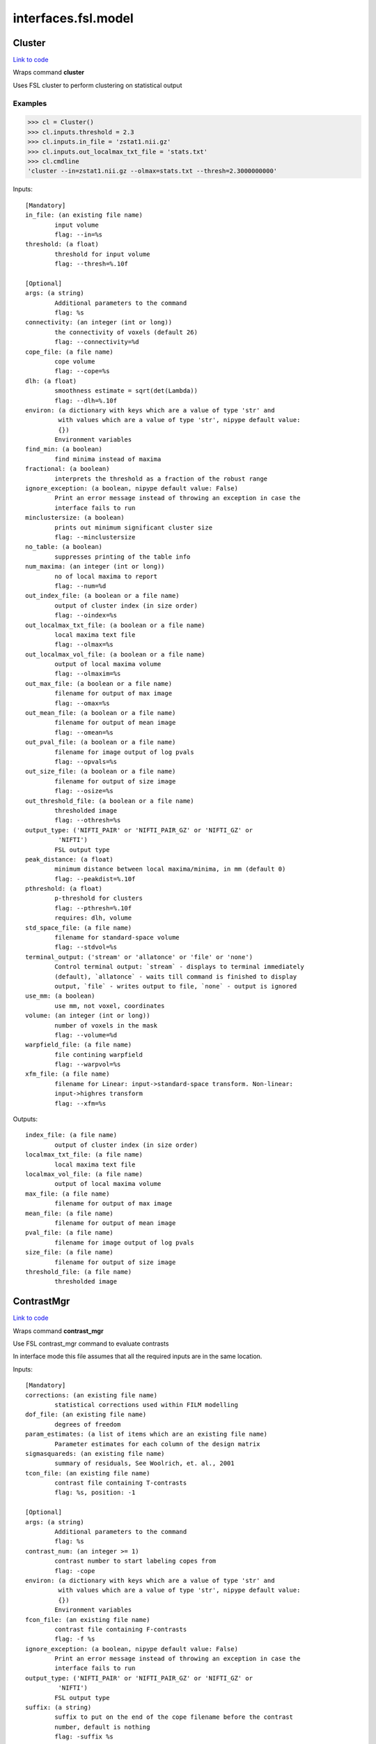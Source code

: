 .. AUTO-GENERATED FILE -- DO NOT EDIT!

interfaces.fsl.model
====================


.. _nipype.interfaces.fsl.model.Cluster:


.. index:: Cluster

Cluster
-------

`Link to code <http://github.com/nipy/nipype/tree/f9c98ba/nipype/interfaces/fsl/model.py#L1630>`__

Wraps command **cluster**

Uses FSL cluster to perform clustering on statistical output

Examples
~~~~~~~~

>>> cl = Cluster()
>>> cl.inputs.threshold = 2.3
>>> cl.inputs.in_file = 'zstat1.nii.gz'
>>> cl.inputs.out_localmax_txt_file = 'stats.txt'
>>> cl.cmdline
'cluster --in=zstat1.nii.gz --olmax=stats.txt --thresh=2.3000000000'

Inputs::

        [Mandatory]
        in_file: (an existing file name)
                input volume
                flag: --in=%s
        threshold: (a float)
                threshold for input volume
                flag: --thresh=%.10f

        [Optional]
        args: (a string)
                Additional parameters to the command
                flag: %s
        connectivity: (an integer (int or long))
                the connectivity of voxels (default 26)
                flag: --connectivity=%d
        cope_file: (a file name)
                cope volume
                flag: --cope=%s
        dlh: (a float)
                smoothness estimate = sqrt(det(Lambda))
                flag: --dlh=%.10f
        environ: (a dictionary with keys which are a value of type 'str' and
                 with values which are a value of type 'str', nipype default value:
                 {})
                Environment variables
        find_min: (a boolean)
                find minima instead of maxima
        fractional: (a boolean)
                interprets the threshold as a fraction of the robust range
        ignore_exception: (a boolean, nipype default value: False)
                Print an error message instead of throwing an exception in case the
                interface fails to run
        minclustersize: (a boolean)
                prints out minimum significant cluster size
                flag: --minclustersize
        no_table: (a boolean)
                suppresses printing of the table info
        num_maxima: (an integer (int or long))
                no of local maxima to report
                flag: --num=%d
        out_index_file: (a boolean or a file name)
                output of cluster index (in size order)
                flag: --oindex=%s
        out_localmax_txt_file: (a boolean or a file name)
                local maxima text file
                flag: --olmax=%s
        out_localmax_vol_file: (a boolean or a file name)
                output of local maxima volume
                flag: --olmaxim=%s
        out_max_file: (a boolean or a file name)
                filename for output of max image
                flag: --omax=%s
        out_mean_file: (a boolean or a file name)
                filename for output of mean image
                flag: --omean=%s
        out_pval_file: (a boolean or a file name)
                filename for image output of log pvals
                flag: --opvals=%s
        out_size_file: (a boolean or a file name)
                filename for output of size image
                flag: --osize=%s
        out_threshold_file: (a boolean or a file name)
                thresholded image
                flag: --othresh=%s
        output_type: ('NIFTI_PAIR' or 'NIFTI_PAIR_GZ' or 'NIFTI_GZ' or
                 'NIFTI')
                FSL output type
        peak_distance: (a float)
                minimum distance between local maxima/minima, in mm (default 0)
                flag: --peakdist=%.10f
        pthreshold: (a float)
                p-threshold for clusters
                flag: --pthresh=%.10f
                requires: dlh, volume
        std_space_file: (a file name)
                filename for standard-space volume
                flag: --stdvol=%s
        terminal_output: ('stream' or 'allatonce' or 'file' or 'none')
                Control terminal output: `stream` - displays to terminal immediately
                (default), `allatonce` - waits till command is finished to display
                output, `file` - writes output to file, `none` - output is ignored
        use_mm: (a boolean)
                use mm, not voxel, coordinates
        volume: (an integer (int or long))
                number of voxels in the mask
                flag: --volume=%d
        warpfield_file: (a file name)
                file contining warpfield
                flag: --warpvol=%s
        xfm_file: (a file name)
                filename for Linear: input->standard-space transform. Non-linear:
                input->highres transform
                flag: --xfm=%s

Outputs::

        index_file: (a file name)
                output of cluster index (in size order)
        localmax_txt_file: (a file name)
                local maxima text file
        localmax_vol_file: (a file name)
                output of local maxima volume
        max_file: (a file name)
                filename for output of max image
        mean_file: (a file name)
                filename for output of mean image
        pval_file: (a file name)
                filename for image output of log pvals
        size_file: (a file name)
                filename for output of size image
        threshold_file: (a file name)
                thresholded image

.. _nipype.interfaces.fsl.model.ContrastMgr:


.. index:: ContrastMgr

ContrastMgr
-----------

`Link to code <http://github.com/nipy/nipype/tree/f9c98ba/nipype/interfaces/fsl/model.py#L1006>`__

Wraps command **contrast_mgr**

Use FSL contrast_mgr command to evaluate contrasts

In interface mode this file assumes that all the required inputs are in the
same location.

Inputs::

        [Mandatory]
        corrections: (an existing file name)
                statistical corrections used within FILM modelling
        dof_file: (an existing file name)
                degrees of freedom
        param_estimates: (a list of items which are an existing file name)
                Parameter estimates for each column of the design matrix
        sigmasquareds: (an existing file name)
                summary of residuals, See Woolrich, et. al., 2001
        tcon_file: (an existing file name)
                contrast file containing T-contrasts
                flag: %s, position: -1

        [Optional]
        args: (a string)
                Additional parameters to the command
                flag: %s
        contrast_num: (an integer >= 1)
                contrast number to start labeling copes from
                flag: -cope
        environ: (a dictionary with keys which are a value of type 'str' and
                 with values which are a value of type 'str', nipype default value:
                 {})
                Environment variables
        fcon_file: (an existing file name)
                contrast file containing F-contrasts
                flag: -f %s
        ignore_exception: (a boolean, nipype default value: False)
                Print an error message instead of throwing an exception in case the
                interface fails to run
        output_type: ('NIFTI_PAIR' or 'NIFTI_PAIR_GZ' or 'NIFTI_GZ' or
                 'NIFTI')
                FSL output type
        suffix: (a string)
                suffix to put on the end of the cope filename before the contrast
                number, default is nothing
                flag: -suffix %s
        terminal_output: ('stream' or 'allatonce' or 'file' or 'none')
                Control terminal output: `stream` - displays to terminal immediately
                (default), `allatonce` - waits till command is finished to display
                output, `file` - writes output to file, `none` - output is ignored

Outputs::

        copes: (a list of items which are an existing file name)
                Contrast estimates for each contrast
        fstats: (a list of items which are an existing file name)
                f-stat file for each contrast
        neffs: (a list of items which are an existing file name)
                neff file ?? for each contrast
        tstats: (a list of items which are an existing file name)
                t-stat file for each contrast
        varcopes: (a list of items which are an existing file name)
                Variance estimates for each contrast
        zfstats: (a list of items which are an existing file name)
                z-stat file for each F contrast
        zstats: (a list of items which are an existing file name)
                z-stat file for each contrast

.. _nipype.interfaces.fsl.model.FEAT:


.. index:: FEAT

FEAT
----

`Link to code <http://github.com/nipy/nipype/tree/f9c98ba/nipype/interfaces/fsl/model.py#L378>`__

Wraps command **feat**

Uses FSL feat to calculate first level stats

Inputs::

        [Mandatory]
        fsf_file: (an existing file name)
                File specifying the feat design spec file
                flag: %s, position: 0

        [Optional]
        args: (a string)
                Additional parameters to the command
                flag: %s
        environ: (a dictionary with keys which are a value of type 'str' and
                 with values which are a value of type 'str', nipype default value:
                 {})
                Environment variables
        ignore_exception: (a boolean, nipype default value: False)
                Print an error message instead of throwing an exception in case the
                interface fails to run
        output_type: ('NIFTI_PAIR' or 'NIFTI_PAIR_GZ' or 'NIFTI_GZ' or
                 'NIFTI')
                FSL output type
        terminal_output: ('stream' or 'allatonce' or 'file' or 'none')
                Control terminal output: `stream` - displays to terminal immediately
                (default), `allatonce` - waits till command is finished to display
                output, `file` - writes output to file, `none` - output is ignored

Outputs::

        feat_dir: (an existing directory name)

.. _nipype.interfaces.fsl.model.FEATModel:


.. index:: FEATModel

FEATModel
---------

`Link to code <http://github.com/nipy/nipype/tree/f9c98ba/nipype/interfaces/fsl/model.py#L433>`__

Wraps command **feat_model**

Uses FSL feat_model to generate design.mat files

Inputs::

        [Mandatory]
        ev_files: (a list of items which are an existing file name)
                Event spec files generated by level1design
                flag: %s, position: 1
        fsf_file: (an existing file name)
                File specifying the feat design spec file
                flag: %s, position: 0

        [Optional]
        args: (a string)
                Additional parameters to the command
                flag: %s
        environ: (a dictionary with keys which are a value of type 'str' and
                 with values which are a value of type 'str', nipype default value:
                 {})
                Environment variables
        ignore_exception: (a boolean, nipype default value: False)
                Print an error message instead of throwing an exception in case the
                interface fails to run
        output_type: ('NIFTI_PAIR' or 'NIFTI_PAIR_GZ' or 'NIFTI_GZ' or
                 'NIFTI')
                FSL output type
        terminal_output: ('stream' or 'allatonce' or 'file' or 'none')
                Control terminal output: `stream` - displays to terminal immediately
                (default), `allatonce` - waits till command is finished to display
                output, `file` - writes output to file, `none` - output is ignored

Outputs::

        con_file: (an existing file name)
                Contrast file containing contrast vectors
        design_cov: (an existing file name)
                Graphical representation of design covariance
        design_file: (an existing file name)
                Mat file containing ascii matrix for design
        design_image: (an existing file name)
                Graphical representation of design matrix
        fcon_file: (a file name)
                Contrast file containing contrast vectors

.. _nipype.interfaces.fsl.model.FEATRegister:


.. index:: FEATRegister

FEATRegister
------------

`Link to code <http://github.com/nipy/nipype/tree/f9c98ba/nipype/interfaces/fsl/model.py#L763>`__

Register feat directories to a specific standard

Inputs::

        [Mandatory]
        feat_dirs: (a list of items which are an existing directory name)
                Lower level feat dirs
        reg_image: (an existing file name)
                image to register to (will be treated as standard)

        [Optional]
        ignore_exception: (a boolean, nipype default value: False)
                Print an error message instead of throwing an exception in case the
                interface fails to run
        reg_dof: (an integer (int or long), nipype default value: 12)
                registration degrees of freedom

Outputs::

        fsf_file: (an existing file name)
                FSL feat specification file

.. _nipype.interfaces.fsl.model.FILMGLS:


.. index:: FILMGLS

FILMGLS
-------

`Link to code <http://github.com/nipy/nipype/tree/f9c98ba/nipype/interfaces/fsl/model.py#L611>`__

Wraps command **film_gls**

Use FSL film_gls command to fit a design matrix to voxel timeseries

Examples
~~~~~~~~

Initialize with no options, assigning them when calling run:

>>> from nipype.interfaces import fsl
>>> fgls = fsl.FILMGLS()
>>> res = fgls.run('in_file', 'design_file', 'thresh', rn='stats') #doctest: +SKIP

Assign options through the ``inputs`` attribute:

>>> fgls = fsl.FILMGLS()
>>> fgls.inputs.in_file = 'functional.nii'
>>> fgls.inputs.design_file = 'design.mat'
>>> fgls.inputs.threshold = 10
>>> fgls.inputs.results_dir = 'stats'
>>> res = fgls.run() #doctest: +SKIP

Specify options when creating an instance:

>>> fgls = fsl.FILMGLS(in_file='functional.nii', design_file='design.mat', threshold=10, results_dir='stats')
>>> res = fgls.run() #doctest: +SKIP

Inputs::

        [Mandatory]
        in_file: (an existing file name)
                input data file
                flag: --in=%s, position: -3

        [Optional]
        args: (a string)
                Additional parameters to the command
                flag: %s
        autocorr_estimate_only: (a boolean)
                perform autocorrelation estimation only
                flag: --ac
                mutually_exclusive: autocorr_estimate_only, fit_armodel,
                 tukey_window, multitaper_product, use_pava, autocorr_noestimate
        autocorr_noestimate: (a boolean)
                do not estimate autocorrs
                flag: --noest
                mutually_exclusive: autocorr_estimate_only, fit_armodel,
                 tukey_window, multitaper_product, use_pava, autocorr_noestimate
        brightness_threshold: (an integer >= 0)
                susan brightness threshold, otherwise it is estimated
                flag: --epith=%d
        design_file: (an existing file name)
                design matrix file
                flag: --pd=%s, position: -2
        environ: (a dictionary with keys which are a value of type 'str' and
                 with values which are a value of type 'str', nipype default value:
                 {})
                Environment variables
        fcon_file: (an existing file name)
                contrast file containing F-contrasts
                flag: --fcon=%s
        fit_armodel: (a boolean)
                fits autoregressive model - default is to use tukey with
                M=sqrt(numvols)
                flag: --ar
                mutually_exclusive: autocorr_estimate_only, fit_armodel,
                 tukey_window, multitaper_product, use_pava, autocorr_noestimate
        full_data: (a boolean)
                output full data
                flag: -v
        ignore_exception: (a boolean, nipype default value: False)
                Print an error message instead of throwing an exception in case the
                interface fails to run
        mask_size: (an integer (int or long))
                susan mask size
                flag: --ms=%d
        mode: ('volumetric' or 'surface')
                Type of analysis to be done
                flag: --mode=%s
        multitaper_product: (an integer (int or long))
                multitapering with slepian tapers and num is the time-bandwidth
                product
                flag: --mt=%d
                mutually_exclusive: autocorr_estimate_only, fit_armodel,
                 tukey_window, multitaper_product, use_pava, autocorr_noestimate
        output_pwdata: (a boolean)
                output prewhitened data and average design matrix
                flag: --outputPWdata
        output_type: ('NIFTI_PAIR' or 'NIFTI_PAIR_GZ' or 'NIFTI_GZ' or
                 'NIFTI')
                FSL output type
        results_dir: (a directory name, nipype default value: results)
                directory to store results in
                flag: --rn=%s
        smooth_autocorr: (a boolean)
                Smooth auto corr estimates
                flag: --sa
        surface: (an existing file name)
                input surface for autocorr smoothing in surface-based analyses
                flag: --in2=%s
        tcon_file: (an existing file name)
                contrast file containing T-contrasts
                flag: --con=%s
        terminal_output: ('stream' or 'allatonce' or 'file' or 'none')
                Control terminal output: `stream` - displays to terminal immediately
                (default), `allatonce` - waits till command is finished to display
                output, `file` - writes output to file, `none` - output is ignored
        threshold: (a float, nipype default value: 0.0)
                threshold
                flag: --thr=%f, position: -1
        tukey_window: (an integer (int or long))
                tukey window size to estimate autocorr
                flag: --tukey=%d
                mutually_exclusive: autocorr_estimate_only, fit_armodel,
                 tukey_window, multitaper_product, use_pava, autocorr_noestimate
        use_pava: (a boolean)
                estimates autocorr using PAVA
                flag: --pava

Outputs::

        copes: (a list of items which are an existing file name)
                Contrast estimates for each contrast
        dof_file: (an existing file name)
                degrees of freedom
        fstats: (a list of items which are an existing file name)
                f-stat file for each contrast
        logfile: (an existing file name)
                FILM run logfile
        param_estimates: (a list of items which are an existing file name)
                Parameter estimates for each column of the design matrix
        residual4d: (an existing file name)
                Model fit residual mean-squared error for each time point
        results_dir: (an existing directory name)
                directory storing model estimation output
        sigmasquareds: (an existing file name)
                summary of residuals, See Woolrich, et. al., 2001
        thresholdac: (an existing file name)
                The FILM autocorrelation parameters
        tstats: (a list of items which are an existing file name)
                t-stat file for each contrast
        varcopes: (a list of items which are an existing file name)
                Variance estimates for each contrast
        zfstats: (a list of items which are an existing file name)
                z-stat file for each F contrast
        zstats: (a list of items which are an existing file name)
                z-stat file for each contrast

.. _nipype.interfaces.fsl.model.FLAMEO:


.. index:: FLAMEO

FLAMEO
------

`Link to code <http://github.com/nipy/nipype/tree/f9c98ba/nipype/interfaces/fsl/model.py#L866>`__

Wraps command **flameo**

Use FSL flameo command to perform higher level model fits

Examples
~~~~~~~~

Initialize FLAMEO with no options, assigning them when calling run:

>>> from nipype.interfaces import fsl
>>> import os
>>> flameo = fsl.FLAMEO(cope_file='cope.nii.gz',                             var_cope_file='varcope.nii.gz',                             cov_split_file='cov_split.mat',                             design_file='design.mat',                             t_con_file='design.con',                             mask_file='mask.nii',                             run_mode='fe')
>>> flameo.cmdline
'flameo --copefile=cope.nii.gz --covsplitfile=cov_split.mat --designfile=design.mat --ld=stats --maskfile=mask.nii --runmode=fe --tcontrastsfile=design.con --varcopefile=varcope.nii.gz'

Inputs::

        [Mandatory]
        cope_file: (an existing file name)
                cope regressor data file
                flag: --copefile=%s
        cov_split_file: (an existing file name)
                ascii matrix specifying the groups the covariance is split into
                flag: --covsplitfile=%s
        design_file: (an existing file name)
                design matrix file
                flag: --designfile=%s
        mask_file: (an existing file name)
                mask file
                flag: --maskfile=%s
        run_mode: ('fe' or 'ols' or 'flame1' or 'flame12')
                inference to perform
                flag: --runmode=%s
        t_con_file: (an existing file name)
                ascii matrix specifying t-contrasts
                flag: --tcontrastsfile=%s

        [Optional]
        args: (a string)
                Additional parameters to the command
                flag: %s
        burnin: (an integer (int or long))
                number of jumps at start of mcmc to be discarded
                flag: --burnin=%d
        dof_var_cope_file: (an existing file name)
                dof data file for varcope data
                flag: --dofvarcopefile=%s
        environ: (a dictionary with keys which are a value of type 'str' and
                 with values which are a value of type 'str', nipype default value:
                 {})
                Environment variables
        f_con_file: (an existing file name)
                ascii matrix specifying f-contrasts
                flag: --fcontrastsfile=%s
        fix_mean: (a boolean)
                fix mean for tfit
                flag: --fixmean
        ignore_exception: (a boolean, nipype default value: False)
                Print an error message instead of throwing an exception in case the
                interface fails to run
        infer_outliers: (a boolean)
                infer outliers - not for fe
                flag: --inferoutliers
        log_dir: (a directory name, nipype default value: stats)
                flag: --ld=%s
        n_jumps: (an integer (int or long))
                number of jumps made by mcmc
                flag: --njumps=%d
        no_pe_outputs: (a boolean)
                do not output pe files
                flag: --nopeoutput
        outlier_iter: (an integer (int or long))
                Number of max iterations to use when inferring outliers. Default is
                12.
                flag: --ioni=%d
        output_type: ('NIFTI_PAIR' or 'NIFTI_PAIR_GZ' or 'NIFTI_GZ' or
                 'NIFTI')
                FSL output type
        sample_every: (an integer (int or long))
                number of jumps for each sample
                flag: --sampleevery=%d
        sigma_dofs: (an integer (int or long))
                sigma (in mm) to use for Gaussian smoothing the DOFs in FLAME 2.
                Default is 1mm, -1 indicates no smoothing
                flag: --sigma_dofs=%d
        terminal_output: ('stream' or 'allatonce' or 'file' or 'none')
                Control terminal output: `stream` - displays to terminal immediately
                (default), `allatonce` - waits till command is finished to display
                output, `file` - writes output to file, `none` - output is ignored
        var_cope_file: (an existing file name)
                varcope weightings data file
                flag: --varcopefile=%s

Outputs::

        copes: (a list of items which are an existing file name)
                Contrast estimates for each contrast
        fstats: (a list of items which are an existing file name)
                f-stat file for each contrast
        mrefvars: (a list of items which are an existing file name)
                mean random effect variances for each contrast
        pes: (a list of items which are an existing file name)
                Parameter estimates for each column of the design matrix for each
                voxel
        res4d: (a list of items which are an existing file name)
                Model fit residual mean-squared error for each time point
        stats_dir: (a directory name)
                directory storing model estimation output
        tdof: (a list of items which are an existing file name)
                temporal dof file for each contrast
        tstats: (a list of items which are an existing file name)
                t-stat file for each contrast
        var_copes: (a list of items which are an existing file name)
                Variance estimates for each contrast
        weights: (a list of items which are an existing file name)
                weights file for each contrast
        zfstats: (a list of items which are an existing file name)
                z stat file for each f contrast
        zstats: (a list of items which are an existing file name)
                z-stat file for each contrast

.. _nipype.interfaces.fsl.model.GLM:


.. index:: GLM

GLM
---

`Link to code <http://github.com/nipy/nipype/tree/f9c98ba/nipype/interfaces/fsl/model.py#L1905>`__

Wraps command **fsl_glm**

FSL GLM:

Example
~~~~~~~
>>> import nipype.interfaces.fsl as fsl
>>> glm = fsl.GLM(in_file='functional.nii', design='maps.nii', output_type='NIFTI')
>>> glm.cmdline
'fsl_glm -i functional.nii -d maps.nii -o functional_glm.nii'

Inputs::

        [Mandatory]
        design: (an existing file name)
                file name of the GLM design matrix (text time courses for temporal
                regression or an image file for spatial regression)
                flag: -d %s, position: 2
        in_file: (an existing file name)
                input file name (text matrix or 3D/4D image file)
                flag: -i %s, position: 1

        [Optional]
        args: (a string)
                Additional parameters to the command
                flag: %s
        contrasts: (an existing file name)
                matrix of t-statics contrasts
                flag: -c %s
        dat_norm: (a boolean)
                switch on normalization of the data time series to unit std
                deviation
                flag: --dat_norm
        demean: (a boolean)
                switch on demeaining of design and data
                flag: --demean
        des_norm: (a boolean)
                switch on normalization of the design matrix columns to unit std
                deviation
                flag: --des_norm
        dof: (an integer (int or long))
                set degrees of freedom explicitly
                flag: --dof=%d
        environ: (a dictionary with keys which are a value of type 'str' and
                 with values which are a value of type 'str', nipype default value:
                 {})
                Environment variables
        ignore_exception: (a boolean, nipype default value: False)
                Print an error message instead of throwing an exception in case the
                interface fails to run
        mask: (an existing file name)
                mask image file name if input is image
                flag: -m %s
        out_cope: (a file name)
                output file name for COPE (either as txt or image
                flag: --out_cope=%s
        out_data_name: (a file name)
                output file name for pre-processed data
                flag: --out_data=%s
        out_f_name: (a file name)
                output file name for F-value of full model fit
                flag: --out_f=%s
        out_file: (a file name)
                filename for GLM parameter estimates (GLM betas)
                flag: -o %s, position: 3
        out_p_name: (a file name)
                output file name for p-values of Z-stats (either as text file or
                image)
                flag: --out_p=%s
        out_pf_name: (a file name)
                output file name for p-value for full model fit
                flag: --out_pf=%s
        out_res_name: (a file name)
                output file name for residuals
                flag: --out_res=%s
        out_sigsq_name: (a file name)
                output file name for residual noise variance sigma-square
                flag: --out_sigsq=%s
        out_t_name: (a file name)
                output file name for t-stats (either as txt or image
                flag: --out_t=%s
        out_varcb_name: (a file name)
                output file name for variance of COPEs
                flag: --out_varcb=%s
        out_vnscales_name: (a file name)
                output file name for scaling factors for variance normalisation
                flag: --out_vnscales=%s
        out_z_name: (a file name)
                output file name for Z-stats (either as txt or image
                flag: --out_z=%s
        output_type: ('NIFTI_PAIR' or 'NIFTI_PAIR_GZ' or 'NIFTI_GZ' or
                 'NIFTI')
                FSL output type
        terminal_output: ('stream' or 'allatonce' or 'file' or 'none')
                Control terminal output: `stream` - displays to terminal immediately
                (default), `allatonce` - waits till command is finished to display
                output, `file` - writes output to file, `none` - output is ignored
        var_norm: (a boolean)
                perform MELODIC variance-normalisation on data
                flag: --vn

Outputs::

        out_cope: (a list of items which are an existing file name)
                output file name for COPEs (either as text file or image)
        out_data: (a list of items which are an existing file name)
                output file for preprocessed data
        out_f: (a list of items which are an existing file name)
                output file name for F-value of full model fit
        out_file: (an existing file name)
                file name of GLM parameters (if generated)
        out_p: (a list of items which are an existing file name)
                output file name for p-values of Z-stats (either as text file or
                image)
        out_pf: (a list of items which are an existing file name)
                output file name for p-value for full model fit
        out_res: (a list of items which are an existing file name)
                output file name for residuals
        out_sigsq: (a list of items which are an existing file name)
                output file name for residual noise variance sigma-square
        out_t: (a list of items which are an existing file name)
                output file name for t-stats (either as text file or image)
        out_varcb: (a list of items which are an existing file name)
                output file name for variance of COPEs
        out_vnscales: (a list of items which are an existing file name)
                output file name for scaling factors for variance normalisation
        out_z: (a list of items which are an existing file name)
                output file name for COPEs (either as text file or image)

.. _nipype.interfaces.fsl.model.L2Model:


.. index:: L2Model

L2Model
-------

`Link to code <http://github.com/nipy/nipype/tree/f9c98ba/nipype/interfaces/fsl/model.py#L1113>`__

Generate subject specific second level model

Examples
~~~~~~~~

>>> from nipype.interfaces.fsl import L2Model
>>> model = L2Model(num_copes=3) # 3 sessions

Inputs::

        [Mandatory]
        num_copes: (an integer >= 1)
                number of copes to be combined

        [Optional]
        ignore_exception: (a boolean, nipype default value: False)
                Print an error message instead of throwing an exception in case the
                interface fails to run

Outputs::

        design_con: (an existing file name)
                design contrast file
        design_grp: (an existing file name)
                design group file
        design_mat: (an existing file name)
                design matrix file

.. _nipype.interfaces.fsl.model.Level1Design:


.. index:: Level1Design

Level1Design
------------

`Link to code <http://github.com/nipy/nipype/tree/f9c98ba/nipype/interfaces/fsl/model.py#L98>`__

Generate FEAT specific files

Examples
~~~~~~~~

>>> level1design = Level1Design()
>>> level1design.inputs.interscan_interval = 2.5
>>> level1design.inputs.bases = {'dgamma':{'derivs': False}}
>>> level1design.inputs.session_info = 'session_info.npz'
>>> level1design.run() # doctest: +SKIP

Inputs::

        [Mandatory]
        bases: (a dictionary with keys which are 'dgamma' and with values
                 which are a dictionary with keys which are 'derivs' and with values
                 which are a boolean or a dictionary with keys which are 'gamma' and
                 with values which are a dictionary with keys which are 'derivs' and
                 with values which are a boolean or a dictionary with keys which are
                 'none' and with values which are None)
                name of basis function and options e.g., {'dgamma': {'derivs':
                True}}
        interscan_interval: (a float)
                Interscan interval (in secs)
        model_serial_correlations: (a boolean)
                Option to model serial correlations using an autoregressive
                estimator (order 1). Setting this option is only useful in the
                context of the fsf file. If you set this to False, you need to
                repeat this option for FILMGLS by setting autocorr_noestimate to
                True
        session_info: (any value)
                Session specific information generated by ``modelgen.SpecifyModel``

        [Optional]
        contrasts: (a list of items which are a tuple of the form: (a string,
                 'T', a list of items which are a string, a list of items which are
                 a float) or a tuple of the form: (a string, 'T', a list of items
                 which are a string, a list of items which are a float, a list of
                 items which are a float) or a tuple of the form: (a string, 'F', a
                 list of items which are a tuple of the form: (a string, 'T', a list
                 of items which are a string, a list of items which are a float) or
                 a tuple of the form: (a string, 'T', a list of items which are a
                 string, a list of items which are a float, a list of items which
                 are a float)))
                List of contrasts with each contrast being a list of the form -
                [('name', 'stat', [condition list], [weight list], [session list])].
                if session list is None or not provided, all sessions are used. For
                F contrasts, the condition list should contain previously defined
                T-contrasts.
        ignore_exception: (a boolean, nipype default value: False)
                Print an error message instead of throwing an exception in case the
                interface fails to run

Outputs::

        ev_files: (a list of items which are a list of items which are an
                 existing file name)
                condition information files
        fsf_files: (a list of items which are an existing file name)
                FSL feat specification files

.. _nipype.interfaces.fsl.model.MELODIC:


.. index:: MELODIC

MELODIC
-------

`Link to code <http://github.com/nipy/nipype/tree/f9c98ba/nipype/interfaces/fsl/model.py#L1466>`__

Wraps command **melodic**

Multivariate Exploratory Linear Optimised Decomposition into Independent Components

Examples
~~~~~~~~

>>> melodic_setup = MELODIC()
>>> melodic_setup.inputs.approach = 'tica'
>>> melodic_setup.inputs.in_files = ['functional.nii', 'functional2.nii', 'functional3.nii']
>>> melodic_setup.inputs.no_bet = True
>>> melodic_setup.inputs.bg_threshold = 10
>>> melodic_setup.inputs.tr_sec = 1.5
>>> melodic_setup.inputs.mm_thresh = 0.5
>>> melodic_setup.inputs.out_stats = True
>>> melodic_setup.inputs.t_des = 'timeDesign.mat'
>>> melodic_setup.inputs.t_con = 'timeDesign.con'
>>> melodic_setup.inputs.s_des = 'subjectDesign.mat'
>>> melodic_setup.inputs.s_con = 'subjectDesign.con'
>>> melodic_setup.inputs.out_dir = 'groupICA.out'
>>> melodic_setup.cmdline
'melodic -i functional.nii,functional2.nii,functional3.nii -a tica --bgthreshold=10.000000 --mmthresh=0.500000 --nobet -o groupICA.out --Ostats --Scon=subjectDesign.con --Sdes=subjectDesign.mat --Tcon=timeDesign.con --Tdes=timeDesign.mat --tr=1.500000'
>>> melodic_setup.run() # doctest: +SKIP

Inputs::

        [Mandatory]
        in_files: (a list of items which are an existing file name)
                input file names (either single file name or a list)
                flag: -i %s, position: 0

        [Optional]
        ICs: (an existing file name)
                filename of the IC components file for mixture modelling
                flag: --ICs=%s
        approach: (a string)
                approach for decomposition, 2D: defl, symm (default), 3D: tica
                (default), concat
                flag: -a %s
        args: (a string)
                Additional parameters to the command
                flag: %s
        bg_image: (an existing file name)
                specify background image for report (default: mean image)
                flag: --bgimage=%s
        bg_threshold: (a float)
                brain/non-brain threshold used to mask non-brain voxels, as a
                percentage (only if --nobet selected)
                flag: --bgthreshold=%f
        cov_weight: (a float)
                voxel-wise weights for the covariance matrix (e.g. segmentation
                information)
                flag: --covarweight=%f
        dim: (an integer (int or long))
                dimensionality reduction into #num dimensions(default: automatic
                estimation)
                flag: -d %d
        dim_est: (a string)
                use specific dim. estimation technique: lap, bic, mdl, aic, mean
                (default: lap)
                flag: --dimest=%s
        environ: (a dictionary with keys which are a value of type 'str' and
                 with values which are a value of type 'str', nipype default value:
                 {})
                Environment variables
        epsilon: (a float)
                minimum error change
                flag: --eps=%f
        epsilonS: (a float)
                minimum error change for rank-1 approximation in TICA
                flag: --epsS=%f
        ignore_exception: (a boolean, nipype default value: False)
                Print an error message instead of throwing an exception in case the
                interface fails to run
        log_power: (a boolean)
                calculate log of power for frequency spectrum
                flag: --logPower
        mask: (an existing file name)
                file name of mask for thresholding
                flag: -m %s
        max_restart: (an integer (int or long))
                maximum number of restarts
                flag: --maxrestart=%d
        maxit: (an integer (int or long))
                maximum number of iterations before restart
                flag: --maxit=%d
        mix: (an existing file name)
                mixing matrix for mixture modelling / filtering
                flag: --mix=%s
        mm_thresh: (a float)
                threshold for Mixture Model based inference
                flag: --mmthresh=%f
        no_bet: (a boolean)
                switch off BET
                flag: --nobet
        no_mask: (a boolean)
                switch off masking
                flag: --nomask
        no_mm: (a boolean)
                switch off mixture modelling on IC maps
                flag: --no_mm
        non_linearity: (a string)
                nonlinearity: gauss, tanh, pow3, pow4
                flag: --nl=%s
        num_ICs: (an integer (int or long))
                number of IC's to extract (for deflation approach)
                flag: -n %d
        out_all: (a boolean)
                output everything
                flag: --Oall
        out_dir: (a directory name)
                output directory name
                flag: -o %s
        out_mean: (a boolean)
                output mean volume
                flag: --Omean
        out_orig: (a boolean)
                output the original ICs
                flag: --Oorig
        out_pca: (a boolean)
                output PCA results
                flag: --Opca
        out_stats: (a boolean)
                output thresholded maps and probability maps
                flag: --Ostats
        out_unmix: (a boolean)
                output unmixing matrix
                flag: --Ounmix
        out_white: (a boolean)
                output whitening/dewhitening matrices
                flag: --Owhite
        output_type: ('NIFTI_PAIR' or 'NIFTI_PAIR_GZ' or 'NIFTI_GZ' or
                 'NIFTI')
                FSL output type
        pbsc: (a boolean)
                switch off conversion to percent BOLD signal change
                flag: --pbsc
        rem_cmp: (a list of items which are an integer (int or long))
                component numbers to remove
                flag: -f %d
        remove_deriv: (a boolean)
                removes every second entry in paradigm file (EV derivatives)
                flag: --remove_deriv
        report: (a boolean)
                generate Melodic web report
                flag: --report
        report_maps: (a string)
                control string for spatial map images (see slicer)
                flag: --report_maps=%s
        s_con: (an existing file name)
                t-contrast matrix across subject-domain
                flag: --Scon=%s
        s_des: (an existing file name)
                design matrix across subject-domain
                flag: --Sdes=%s
        sep_vn: (a boolean)
                switch off joined variance normalization
                flag: --sep_vn
        sep_whiten: (a boolean)
                switch on separate whitening
                flag: --sep_whiten
        smode: (an existing file name)
                matrix of session modes for report generation
                flag: --smode=%s
        t_con: (an existing file name)
                t-contrast matrix across time-domain
                flag: --Tcon=%s
        t_des: (an existing file name)
                design matrix across time-domain
                flag: --Tdes=%s
        terminal_output: ('stream' or 'allatonce' or 'file' or 'none')
                Control terminal output: `stream` - displays to terminal immediately
                (default), `allatonce` - waits till command is finished to display
                output, `file` - writes output to file, `none` - output is ignored
        tr_sec: (a float)
                TR in seconds
                flag: --tr=%f
        update_mask: (a boolean)
                switch off mask updating
                flag: --update_mask
        var_norm: (a boolean)
                switch off variance normalization
                flag: --vn

Outputs::

        out_dir: (an existing directory name)
        report_dir: (an existing directory name)

.. _nipype.interfaces.fsl.model.MultipleRegressDesign:


.. index:: MultipleRegressDesign

MultipleRegressDesign
---------------------

`Link to code <http://github.com/nipy/nipype/tree/f9c98ba/nipype/interfaces/fsl/model.py#L1212>`__

Generate multiple regression design

.. note::
  FSL does not demean columns for higher level analysis.

Please see `FSL documentation <http://www.fmrib.ox.ac.uk/fsl/feat5/detail.html#higher>`_
for more details on model specification for higher level analysis.

Examples
~~~~~~~~

>>> from nipype.interfaces.fsl import MultipleRegressDesign
>>> model = MultipleRegressDesign()
>>> model.inputs.contrasts = [['group mean', 'T',['reg1'],[1]]]
>>> model.inputs.regressors = dict(reg1=[1, 1, 1], reg2=[2.,-4, 3])
>>> model.run() # doctest: +SKIP

Inputs::

        [Mandatory]
        contrasts: (a list of items which are a tuple of the form: (a string,
                 'T', a list of items which are a string, a list of items which are
                 a float) or a tuple of the form: (a string, 'F', a list of items
                 which are a tuple of the form: (a string, 'T', a list of items
                 which are a string, a list of items which are a float)))
                List of contrasts with each contrast being a list of the form -
                [('name', 'stat', [condition list], [weight list])]. if session list
                is None or not provided, all sessions are used. For F contrasts, the
                condition list should contain previously defined T-contrasts without
                any weight list.
        regressors: (a dictionary with keys which are a string and with
                 values which are a list of items which are a float)
                dictionary containing named lists of regressors

        [Optional]
        groups: (a list of items which are an integer (int or long))
                list of group identifiers (defaults to single group)
        ignore_exception: (a boolean, nipype default value: False)
                Print an error message instead of throwing an exception in case the
                interface fails to run

Outputs::

        design_con: (an existing file name)
                design t-contrast file
        design_fts: (an existing file name)
                design f-contrast file
        design_grp: (an existing file name)
                design group file
        design_mat: (an existing file name)
                design matrix file

.. _nipype.interfaces.fsl.model.Randomise:


.. index:: Randomise

Randomise
---------

`Link to code <http://github.com/nipy/nipype/tree/f9c98ba/nipype/interfaces/fsl/model.py#L1764>`__

Wraps command **randomise**

XXX UNSTABLE DO NOT USE

FSL Randomise: feeds the 4D projected FA data into GLM
modelling and thresholding
in order to find voxels which correlate with your model

Example
~~~~~~~
>>> import nipype.interfaces.fsl as fsl
>>> rand = fsl.Randomise(in_file='allFA.nii', mask = 'mask.nii', tcon='design.con', design_mat='design.mat')
>>> rand.cmdline
'randomise -i allFA.nii -o "tbss_" -d design.mat -t design.con -m mask.nii'

Inputs::

        [Mandatory]
        in_file: (an existing file name)
                4D input file
                flag: -i %s, position: 0

        [Optional]
        args: (a string)
                Additional parameters to the command
                flag: %s
        base_name: (a string, nipype default value: tbss_)
                the rootname that all generated files will have
                flag: -o "%s", position: 1
        c_thresh: (a float)
                carry out cluster-based thresholding
                flag: -c %.2f
        cm_thresh: (a float)
                carry out cluster-mass-based thresholding
                flag: -C %.2f
        demean: (a boolean)
                demean data temporally before model fitting
                flag: -D
        design_mat: (an existing file name)
                design matrix file
                flag: -d %s, position: 2
        environ: (a dictionary with keys which are a value of type 'str' and
                 with values which are a value of type 'str', nipype default value:
                 {})
                Environment variables
        f_c_thresh: (a float)
                carry out f cluster thresholding
                flag: -F %.2f
        f_cm_thresh: (a float)
                carry out f cluster-mass thresholding
                flag: -S %.2f
        f_only: (a boolean)
                calculate f-statistics only
                flag: --f_only
        fcon: (an existing file name)
                f contrasts file
                flag: -f %s
        ignore_exception: (a boolean, nipype default value: False)
                Print an error message instead of throwing an exception in case the
                interface fails to run
        mask: (an existing file name)
                mask image
                flag: -m %s
        num_perm: (an integer (int or long))
                number of permutations (default 5000, set to 0 for exhaustive)
                flag: -n %d
        one_sample_group_mean: (a boolean)
                perform 1-sample group-mean test instead of generic permutation test
                flag: -1
        output_type: ('NIFTI_PAIR' or 'NIFTI_PAIR_GZ' or 'NIFTI_GZ' or
                 'NIFTI')
                FSL output type
        p_vec_n_dist_files: (a boolean)
                output permutation vector and null distribution text files
                flag: -P
        raw_stats_imgs: (a boolean)
                output raw ( unpermuted ) statistic images
                flag: -R
        seed: (an integer (int or long))
                specific integer seed for random number generator
                flag: --seed=%d
        show_info_parallel_mode: (a boolean)
                print out information required for parallel mode and exit
                flag: -Q
        show_total_perms: (a boolean)
                print out how many unique permutations would be generated and exit
                flag: -q
        tcon: (an existing file name)
                t contrasts file
                flag: -t %s, position: 3
        terminal_output: ('stream' or 'allatonce' or 'file' or 'none')
                Control terminal output: `stream` - displays to terminal immediately
                (default), `allatonce` - waits till command is finished to display
                output, `file` - writes output to file, `none` - output is ignored
        tfce: (a boolean)
                carry out Threshold-Free Cluster Enhancement
                flag: -T
        tfce2D: (a boolean)
                carry out Threshold-Free Cluster Enhancement with 2D optimisation
                flag: --T2
        tfce_C: (a float)
                TFCE connectivity (6 or 26; default=6)
                flag: --tfce_C=%.2f
        tfce_E: (a float)
                TFCE extent parameter (default=0.5)
                flag: --tfce_E=%.2f
        tfce_H: (a float)
                TFCE height parameter (default=2)
                flag: --tfce_H=%.2f
        var_smooth: (an integer (int or long))
                use variance smoothing (std is in mm)
                flag: -v %d
        vox_p_values: (a boolean)
                output voxelwise (corrected and uncorrected) p-value images
                flag: -x
        x_block_labels: (an existing file name)
                exchangeability block labels file
                flag: -e %s

Outputs::

        f_corrected_p_files: (a list of items which are an existing file
                 name)
                f contrast FWE (Family-wise error) corrected p values files
        f_p_files: (a list of items which are an existing file name)
                f contrast uncorrected p values files
        fstat_files: (a list of items which are an existing file name)
                f contrast raw statistic
        t_corrected_p_files: (a list of items which are an existing file
                 name)
                t contrast FWE (Family-wise error) corrected p values files
        t_p_files: (a list of items which are an existing file name)
                f contrast uncorrected p values files
        tstat_files: (a list of items which are an existing file name)
                t contrast raw statistic

.. _nipype.interfaces.fsl.model.SMM:


.. index:: SMM

SMM
---

`Link to code <http://github.com/nipy/nipype/tree/f9c98ba/nipype/interfaces/fsl/model.py#L1355>`__

Wraps command **mm --ld=logdir**

Spatial Mixture Modelling. For more detail on the spatial mixture modelling see
Mixture Models with Adaptive Spatial Regularisation for Segmentation with an Application to FMRI Data;
Woolrich, M., Behrens, T., Beckmann, C., and Smith, S.; IEEE Trans. Medical Imaging, 24(1):1-11, 2005.

Inputs::

        [Mandatory]
        mask: (an existing file name)
                mask file
                flag: --mask="%s", position: 1
        spatial_data_file: (an existing file name)
                statistics spatial map
                flag: --sdf="%s", position: 0

        [Optional]
        args: (a string)
                Additional parameters to the command
                flag: %s
        environ: (a dictionary with keys which are a value of type 'str' and
                 with values which are a value of type 'str', nipype default value:
                 {})
                Environment variables
        ignore_exception: (a boolean, nipype default value: False)
                Print an error message instead of throwing an exception in case the
                interface fails to run
        no_deactivation_class: (a boolean)
                enforces no deactivation class
                flag: --zfstatmode, position: 2
        output_type: ('NIFTI_PAIR' or 'NIFTI_PAIR_GZ' or 'NIFTI_GZ' or
                 'NIFTI')
                FSL output type
        terminal_output: ('stream' or 'allatonce' or 'file' or 'none')
                Control terminal output: `stream` - displays to terminal immediately
                (default), `allatonce` - waits till command is finished to display
                output, `file` - writes output to file, `none` - output is ignored

Outputs::

        activation_p_map: (an existing file name)
        deactivation_p_map: (an existing file name)
        null_p_map: (an existing file name)

.. _nipype.interfaces.fsl.model.SmoothEstimate:


.. index:: SmoothEstimate

SmoothEstimate
--------------

`Link to code <http://github.com/nipy/nipype/tree/f9c98ba/nipype/interfaces/fsl/model.py#L1531>`__

Wraps command **smoothest**

Estimates the smoothness of an image

Examples
~~~~~~~~

>>> est = SmoothEstimate()
>>> est.inputs.zstat_file = 'zstat1.nii.gz'
>>> est.inputs.mask_file = 'mask.nii'
>>> est.cmdline
'smoothest --mask=mask.nii --zstat=zstat1.nii.gz'

Inputs::

        [Mandatory]
        dof: (an integer (int or long))
                number of degrees of freedom
                flag: --dof=%d
                mutually_exclusive: zstat_file
        mask_file: (an existing file name)
                brain mask volume
                flag: --mask=%s

        [Optional]
        args: (a string)
                Additional parameters to the command
                flag: %s
        environ: (a dictionary with keys which are a value of type 'str' and
                 with values which are a value of type 'str', nipype default value:
                 {})
                Environment variables
        ignore_exception: (a boolean, nipype default value: False)
                Print an error message instead of throwing an exception in case the
                interface fails to run
        output_type: ('NIFTI_PAIR' or 'NIFTI_PAIR_GZ' or 'NIFTI_GZ' or
                 'NIFTI')
                FSL output type
        residual_fit_file: (an existing file name)
                residual-fit image file
                flag: --res=%s
                requires: dof
        terminal_output: ('stream' or 'allatonce' or 'file' or 'none')
                Control terminal output: `stream` - displays to terminal immediately
                (default), `allatonce` - waits till command is finished to display
                output, `file` - writes output to file, `none` - output is ignored
        zstat_file: (an existing file name)
                zstat image file
                flag: --zstat=%s
                mutually_exclusive: dof

Outputs::

        dlh: (a float)
                smoothness estimate sqrt(det(Lambda))
        resels: (a float)
                number of resels
        volume: (an integer (int or long))
                number of voxels in mask
